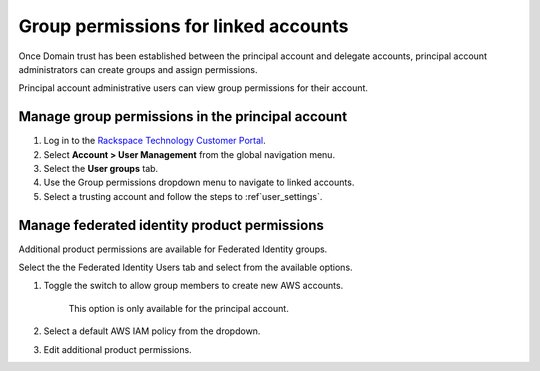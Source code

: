 .. _access_permissions:

=======================================
Group permissions for linked accounts
=======================================

Once Domain trust has been established
between the principal account and delegate accounts,
principal account administrators can create groups
and assign permissions.

Principal account administrative users can view
group permissions for their account.

Manage group permissions in the principal account
~~~~~~~~~~~~~~~~~~~~~~~~~~~~~~~~~~~~~~~~~~~~~~~~~~

#. Log in to the `Rackspace Technology Customer Portal <https://login.rackspace.com>`_.

#. Select **Account > User Management** from the global navigation menu.

#. Select the **User groups** tab.

#. Use the Group permissions dropdown menu to
   navigate to linked accounts.

#. Select a trusting account and
   follow the steps to :ref`user_settings`.

.. image:: /_static/img/acct_groups.png
    :alt: **account switcher**


Manage federated identity product permissions
~~~~~~~~~~~~~~~~~~~~~~~~~~~~~~~~~~~~~~~~~~~~~~

Additional product permissions are available for Federated Identity groups.

Select the the Federated Identity Users tab and select from the available
options.

.. image:: /_static/img/acct_products.png
    :alt: **account switcher**

#. Toggle the switch to allow group members to create new AWS accounts.

      .. note::

      This option is only available for the principal account.

#. Select a default AWS IAM policy from the dropdown.

#. Edit additional product permissions.



